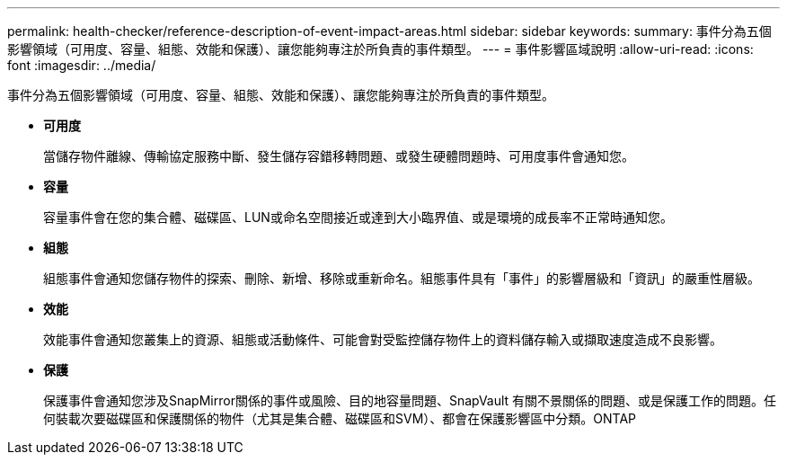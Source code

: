 ---
permalink: health-checker/reference-description-of-event-impact-areas.html 
sidebar: sidebar 
keywords:  
summary: 事件分為五個影響領域（可用度、容量、組態、效能和保護）、讓您能夠專注於所負責的事件類型。 
---
= 事件影響區域說明
:allow-uri-read: 
:icons: font
:imagesdir: ../media/


[role="lead"]
事件分為五個影響領域（可用度、容量、組態、效能和保護）、讓您能夠專注於所負責的事件類型。

* *可用度*
+
當儲存物件離線、傳輸協定服務中斷、發生儲存容錯移轉問題、或發生硬體問題時、可用度事件會通知您。

* *容量*
+
容量事件會在您的集合體、磁碟區、LUN或命名空間接近或達到大小臨界值、或是環境的成長率不正常時通知您。

* *組態*
+
組態事件會通知您儲存物件的探索、刪除、新增、移除或重新命名。組態事件具有「事件」的影響層級和「資訊」的嚴重性層級。

* *效能*
+
效能事件會通知您叢集上的資源、組態或活動條件、可能會對受監控儲存物件上的資料儲存輸入或擷取速度造成不良影響。

* *保護*
+
保護事件會通知您涉及SnapMirror關係的事件或風險、目的地容量問題、SnapVault 有關不景關係的問題、或是保護工作的問題。任何裝載次要磁碟區和保護關係的物件（尤其是集合體、磁碟區和SVM）、都會在保護影響區中分類。ONTAP


